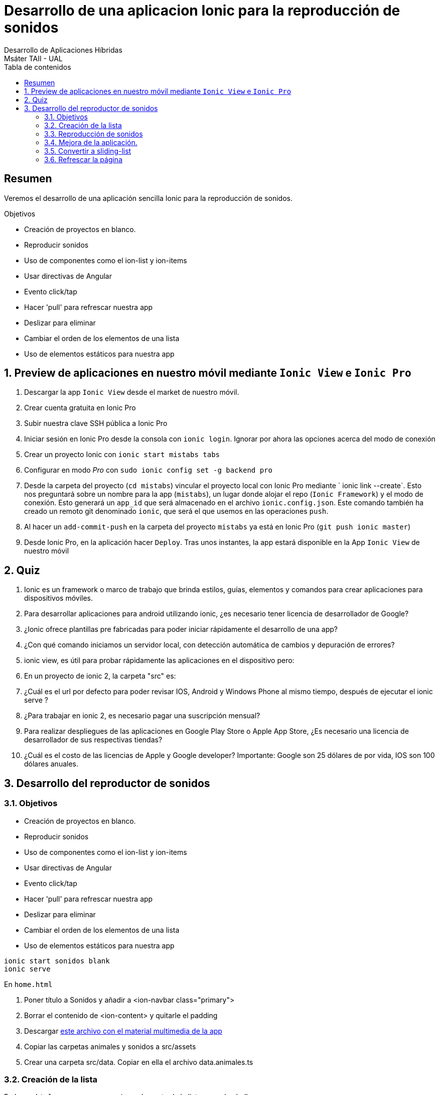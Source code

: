 ////
NO CAMBIAR!!
Codificación, idioma, tabla de contenidos, tipo de documento
////
:encoding: utf-8
:lang: es
:toc: right
:toc-title: Tabla de contenidos
:doctype: book
:imagesdir: ./images




////
Nombre y título del trabajo
////
# Desarrollo de una aplicacion Ionic para la reproducción de sonidos
Desarrollo de Aplicaciones Híbridas
Msáter TAII - UAL

// NO CAMBIAR!! (Entrar en modo no numerado de apartados)
:numbered!: 


[abstract]
## Resumen

Veremos el desarrollo de una aplicación sencilla Ionic para la reproducción de sonidos.

.Objetivos

* Creación de proyectos en blanco.
* Reproducir sonidos
* Uso de componentes como el ion-list y ion-items
* Usar directivas de Angular
* Evento click/tap
* Hacer 'pull' para refrescar nuestra app
* Deslizar para eliminar
* Cambiar el orden de los elementos de una lista
* Uso de elementos estáticos para nuestra app


// Entrar en modo numerado de apartados
:numbered:

## Preview de aplicaciones en nuestro móvil mediante `Ionic View` e `Ionic Pro`

1. Descargar la app `Ionic View` desde el market de nuestro móvil.
1. Crear cuenta gratuita en Ionic Pro
1. Subir nuestra clave SSH pública a Ionic Pro
1. Iniciar sesión en Ionic Pro desde la consola con `ionic login`. Ignorar por ahora las opciones acerca del modo de conexión
1. Crear un proyecto Ionic con `ionic start mistabs tabs`
1. Configurar en modo _Pro_ con `sudo ionic config set -g backend pro`
1. Desde la carpeta del proyecto (`cd mistabs`) vincular el proyecto local con Ionic Pro mediante ` ionic link --create`. Esto nos preguntará sobre un nombre para la app (`mistabs`), un lugar donde alojar el repo (`Ionic Framework`) y el modo de conexión. Esto generará un `app_id` que será almacenado en el archivo `ionic.config.json`. Este comando también ha creado un remoto git denominado `ionic`, que será el que usemos en las operaciones `push`.
1. Al hacer un `add-commit-push` en la carpeta del proyecto `mistabs` ya está en Ionic Pro (`git push ionic master`)
1. Desde Ionic Pro, en la aplicación hacer `Deploy`. Tras unos instantes, la app estará disponible en la App `Ionic View` de nuestro móvil

## Quiz

1. Ionic es un framework o marco de trabajo que brinda estilos, guías, elementos y comandos para crear aplicaciones para dispositivos móviles.

1. Para desarrollar aplicaciones para android utilizando ionic, ¿es necesario tener licencia de desarrollador de Google?

1. ¿Ionic ofrece plantillas pre fabricadas para poder iniciar rápidamente el desarrollo de una app?

1. ¿Con qué comando iniciamos un servidor local, con detección automática de cambios y depuración de errores?

1. ionic view, es útil para probar rápidamente las aplicaciones en el dispositivo pero:

1. En un proyecto de ionic 2, la carpeta "src" es:

1. ¿Cuál es el url por defecto para poder revisar IOS, Android y Windows Phone al mismo tiempo, después de ejecutar el ionic serve ?

1. ¿Para trabajar en ionic 2, es necesario pagar una suscripción mensual?

1. Para realizar despliegues de las aplicaciones en Google Play Store o Apple App Store, ¿Es necesario una licencia de desarrollador de sus respectivas tiendas?

1. ¿Cuál es el costo de las licencias de Apple y Google developer?
Importante: Google son 25 dólares de por vida, IOS son 100 dólares anuales.

## Desarrollo del reproductor de sonidos

### Objetivos

* Creación de proyectos en blanco.
* Reproducir sonidos
* Uso de componentes como el ion-list y ion-items
* Usar directivas de Angular
* Evento click/tap
* Hacer 'pull' para refrescar nuestra app
* Deslizar para eliminar
* Cambiar el orden de los elementos de una lista
* Uso de elementos estáticos para nuestra app

[source]
----
ionic start sonidos blank
ionic serve
----

En `home.html`

1. Poner título a Sonidos y añadir a <ion-navbar class="primary">
1. Borrar el contenido de <ion-content> y quitarle el padding
1. Descargar link:files/materialAppSonidos.zip[este archivo con el material multimedia de la app]
1. Copiar las carpetas animales y sonidos a src/assets
1. Crear una carpeta src/data. Copiar en ella el archivo data.animales.ts

### Creación de la lista

En `home.html` vamos a crear un primer elemento de la lista para el caballo

[source]
----
<ion-list>
  <ion-item>
    <ion-avatar item-left>
      <img src="assets/animales/caballo.png">
    </ion-avatar>
    <h2>Caballo</h2>
  </ion-item>
</ion-list>
----

Pero, no vamos a crear manualmente uno para cada uno. Necesitamos aprender a crear una lista mediante un bucle.

En `home.ts` 

1. Importamos la lista de animales `import {ANIMALES} from '../../data/data.animales'`
1. Definimos una variable de instancia `animales: Animal[] = []`
1. En el constructor creamos una copia de ANIMALES `this.animales = ANIMALES.slice(0);`
1. Creación de una interfaz para los animales 

+
.`src/interfaces/animal.interface.ts`
[source]
----
export interface Animal {
    nombre: string;
    imagen: string;
    audio: string;
    duracion: number;
    reproduciendo: boolean;
}
----

Para iterar sobre los animales de `home.ts`, modificamos `home.html` e iteramos sobre la lista con la directiva `*ngFor` y mostramos la imagen del animal y su nombre. También añadiremos comenzaremos a incorporar la funcioalidad de `click` indicando un método `reproducir` al que le pasaremos el animal seleccionado como parámetro.

[source]
----
<ion-content>
  <ion-item *ngFor="let animal of animales" (click)="reproducir(animal)">
    <ion-avatar item-start>
      <img src="{{ animal.imagen }}">
    </ion-avatar>
    <h2>{{ animal.nombre }}</h2>
  </ion-item>
</ion-content>
----

### Reproducción de sonidos

El método `reproducir` se implementa en `home.ts`. Por ahora, la única funcionalidad del método `reproducir()` será mostrar el nombre del animal por la consola.

[source]
----
 reproducir (animal: Animal) {
    console.log(animal);
  } 
----

Ahora, se mostrará la lista de animales, y al hacer clic sobre ellos, apacerá el objeto selccionado en la consola del navegador.

La reproducción de sonidos la haremos con lo que nos aporta HTML 5

[source]
----
 reproducir (animal: Animal) {
    console.log(animal);

    let audio = new Audio();

    audio.src = animal.audio;
    animal.reproduciendo = true;
    audio.load();
    audio.play();

    setTimeout(() => {
      animal.reproduciendo = false;
    }, animal.duracion * 1000);
  }

----

Para añadir la función de play y pause con botones, actualizaremos el `home.html` usando `*ngIf` para mostrar un botón u otro en función de si se está reproduciendo o no.

[source]
----
<ion-content>
  <ion-item *ngFor="let animal of animales" (click)="reproducir(animal)">
    <ion-avatar item-start>
      <img src="{{ animal.imagen }}">
    </ion-avatar>
    <h2>{{ animal.nombre }}</h2>
    <ion-icon *ngIf="animal.reproduciendo" name="pause" item-end></ion-icon>
    <ion-icon *ngIf="!animal.reproduciendo" name="play" item-end></ion-icon>
  </ion-item>
</ion-content>
----

### Mejora de la aplicación. 

Ahora se pueden reproducir varias veces el mismo audio y audios diferentes simultáneamente. Esto se debe a que cada llamada al método `reproducir` crea su propio audio y controla su propio tiempo. Lo solucionaremos haciendo que el objeto del audio y su tiempo de reproducción sean variables de instancia.

[source]
----
export class HomePage {
  animales: Animal[];
  audio = new Audio();
  tiempoAudio: any;

  constructor(public navCtrl: NavController) {
    this.animales = ANIMALES.slice(0);

  }

 reproducir (animal: Animal) {
    console.log(animal);

    this.pausarAudio(animal);

    if (animal.reproduciendo) {
      animal.reproduciendo = false;
      return;
    }

    this.audio.src = animal.audio;
    animal.reproduciendo = true;
   this.audio.load();
   this.audio.play();

    this.tiempoAudio = setTimeout(() => {
      animal.reproduciendo = false;
    }, animal.duracion * 1000);
  }

  private pausarAudio( animalSeleccionado: Animal) {
    clearTimeout(this.tiempoAudio);

    this.audio.pause();
    this.audio.currentTime = 0;

    for (let animal of this.animales) {
      if (animal.nombre != animalSeleccionado.nombre) {
        animal.reproduciendo = false;
      }
    }
  }

}
----

### Convertir a sliding-list

Metemos `<ion-item>` en   un ` <ion-item-sliding>`. Este elemento está formado por los `<ion-item>` y por `<ion-item-options side="right">`, donde `side` indica dónde quieremos colocar el botón.

Habrá que llevarse el `*ngFor` al `<ion-item-sliding>`. Además le añadiremos un índice que luego será útil para ver qué elemento hemos seleccionado de cara a poder borrarlo.

[source]
----
<ion-content>
<ion-item-sliding *ngFor="let animal of animales; let i = index">
    <ion-item  (click)="reproducir(animal)">
      <ion-avatar item-start>
        <img src="{{ animal.imagen }}">
      </ion-avatar>
      <h2>{{ animal.nombre }}</h2>
      <ion-icon *ngIf="animal.reproduciendo" name="pause" item-end></ion-icon>
      <ion-icon *ngIf="!animal.reproduciendo" name="play" item-end></ion-icon>
    </ion-item>

    <ion-item-options side="right">
      <button ion-button color="danger" (click)="borrar(i)">
        <ion-icon name="trash"></ion-icon>
        Borrar
      </button>
    </ion-item-options>
</ion-item-sliding>
</ion-content>
----

### Refrescar la página 

Localizar `Refresher` en la sección API de la documentación de Ionic.

Incluir en `home.html` el elemento _refresher_ 

[source]
----
<ion-content>
  <ion-refresher (ionRefresh)="doRefresh($event)">
    <ion-refresher-content>
      <ion-item-sliding *ngFor="let animal of animales; let i = index">
        <ion-item  (click)="reproducir(animal)">
          <ion-avatar item-start>
            <img src="{{ animal.imagen }}">
....
----

Crear en `home.ts` el método `doRefresh()` 

[source]
----
  doRefresh(refresher: any) {
    console.log("Inicio del refresh");
    this.animales = ANIMALES;

    setTimeout(() => {
      console.log('Async operation has ended');
      refresher.complete();
    }, 2000);
  }
  }
----